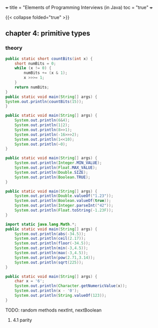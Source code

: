 +++
title = "Elements of Programming Interviews (in Java)
toc = "true"
+++

{{< collapse folded="true" >}}


** chapter 4: primitive types


*** theory

#+begin_src java :results output
    public static short countBits(int x) {
	    short numBits = 0;
	    while (x != 0) {
		    numBits += (x & 1);
		    x >>>= 1;
	    }
	    return numBits;
    }
    public static void main(String[] args) {
	System.out.println(countBits(15));
    }
#+end_src

#+RESULTS:
: 4


#+begin_src java :results output
  public static void main(String[] args) {
      System.out.println(6&4);
      System.out.println(1|2);
      System.out.println(8>>1);
      System.out.println(-16>>>2);
      System.out.println(1<<10);
      System.out.println(~0);
  }
#+end_src

#+RESULTS:
: 4
: 3
: 4
: 1073741820
: 1024
: -1


#+begin_src java :results output
  public static void main(String[] args) {
      System.out.println(Integer.MIN_VALUE);
      System.out.println(Float.MAX_VALUE);
      System.out.println(Double.SIZE);
      System.out.println(Boolean.TRUE);
  }
#+end_src

#+RESULTS:
: -2147483648
: 3.4028235E38
: 64
: true

#+begin_src java :results output
  public static void main(String[] args) {
      System.out.println(Double.valueOf("1.23"));
      System.out.println(Boolean.valueOf(true));
      System.out.println(Integer.parseInt("42"));
      System.out.println(Float.toString(-1.23F));
  }
#+end_src

#+RESULTS:
: 1.23
: true
: 42
: -1.23


#+begin_src java :results output
  import static java.lang.Math.*;
  public static void main(String[] args) {
      System.out.println(abs(-34.5));
      System.out.println(ceil(2.17));
      System.out.println(floor(-34.5));
      System.out.println(min(-3,4.5));
      System.out.println(max(-3,4.5));
      System.out.println(pow(2.71,3.14));
      System.out.println(sqrt(225));
  }
#+end_src

#+RESULTS:
: 34.5
: 3.0
: -35.0
: -3.0
: 4.5
: 22.883559193263366
: 15.0

#+begin_src java :results output
  public static void main(String[] args) {
      char x = '6';
      System.out.println(Character.getNumericValue(x));
      System.out.println(x - '0');
      System.out.println(String.valueOf(123));
  }
#+end_src

#+RESULTS:
: 6
: 6
: 123

TODO: random methods nextInt, nextBoolean

**** 4.1 parity

